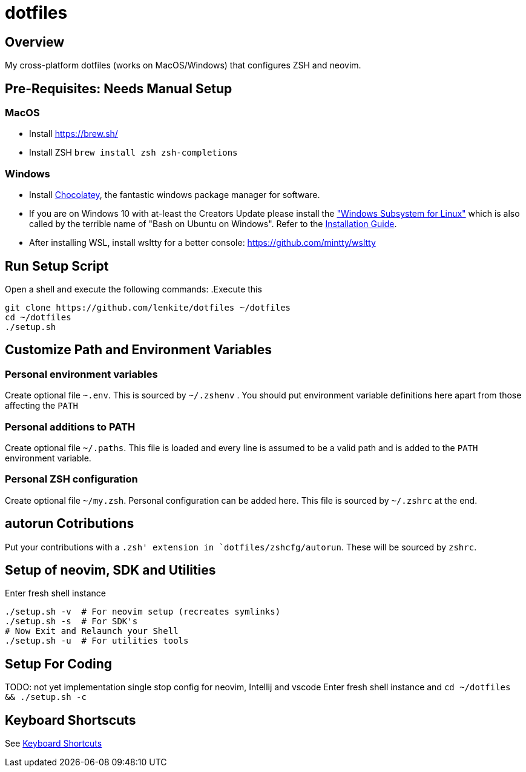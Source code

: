 = dotfiles

:toc:
:toclevels: 1

== Overview

My cross-platform dotfiles (works on MacOS/Windows) that configures ZSH and neovim. 

== Pre-Requisites: Needs Manual Setup 

=== MacOS 
- Install link:Homebrew[https://brew.sh/]
- Install ZSH `brew install zsh zsh-completions`

=== Windows
- Install link:https://chocolatey.org/[Chocolatey], the fantastic windows package manager for software.
- If you are on Windows 10 with at-least the Creators Update please install the https://msdn.microsoft.com/commandline/wsl["Windows Subsystem for Linux"] which is also called by the terrible name of "Bash on Ubuntu on Windows". Refer to the https://msdn.microsoft.com/en-us/commandline/wsl/install_guide[Installation Guide]. 
- After installing WSL, install wsltty for a better console: https://github.com/mintty/wsltty


== Run Setup Script
Open a shell and execute the following commands:
.Execute this
[source,shell]
----
git clone https://github.com/lenkite/dotfiles ~/dotfiles
cd ~/dotfiles
./setup.sh
----


== Customize Path and Environment Variables

=== Personal environment variables
Create optional file `~.env`. This is sourced by `~/.zshenv` . You should
put environment variable definitions here apart from those affecting the `PATH`

=== Personal additions to PATH 
Create optional file `~/.paths`. This file is loaded and every line is assumed to be a valid path and is 
added to the `PATH` environment variable.

=== Personal ZSH configuration
Create optional file `~/my.zsh`. Personal configuration can be added here.
This file is sourced by `~/.zshrc` at the end.

== autorun Cotributions
Put your contributions with a `.zsh' extension in `dotfiles/zshcfg/autorun`. These will be sourced by `zshrc`.

== Setup of neovim, SDK and Utilities 
Enter fresh shell instance
----
./setup.sh -v  # For neovim setup (recreates symlinks)
./setup.sh -s  # For SDK's
# Now Exit and Relaunch your Shell
./setup.sh -u  # For utilities tools
----

== Setup For Coding 
TODO: not yet implementation
single stop config for neovim, Intellij and vscode
Enter fresh shell instance and `cd ~/dotfiles && ./setup.sh -c`

== Keyboard Shortscuts

See link:shortcuts.md[Keyboard Shortcuts]
